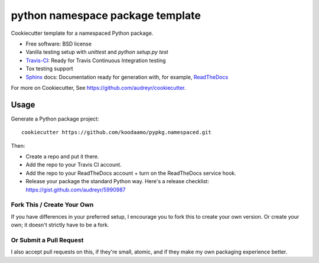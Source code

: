==============================================================
 python namespace package template
==============================================================

Cookiecutter template for a namespaced Python package. 

* Free software: BSD license
* Vanilla testing setup with `unittest` and `python setup.py test`
* Travis-CI_: Ready for Travis Continuous Integration testing
* Tox testing support
* Sphinx_ docs: Documentation ready for generation with, for example, ReadTheDocs_

For more on Cookiecutter, See https://github.com/audreyr/cookiecutter.

Usage
-----

Generate a Python package project::

    cookiecutter https://github.com/koodaamo/pypkg.namespaced.git

Then:

* Create a repo and put it there.
* Add the repo to your Travis CI account.
* Add the repo to your ReadTheDocs account + turn on the ReadTheDocs service hook.
* Release your package the standard Python way. Here's a release checklist: https://gist.github.com/audreyr/5990987

Fork This / Create Your Own
~~~~~~~~~~~~~~~~~~~~~~~~~~~

If you have differences in your preferred setup, I encourage you to fork this
to create your own version. Or create your own; it doesn't strictly have to
be a fork.

Or Submit a Pull Request
~~~~~~~~~~~~~~~~~~~~~~~~

I also accept pull requests on this, if they're small, atomic, and if they
make my own packaging experience better.


.. _Travis-CI: http://travis-ci.org/
.. _Tox: http://testrun.org/tox/
.. _Sphinx: http://sphinx-doc.org/
.. _ReadTheDocs: https://readthedocs.org/
.. _`Nekroze/cookiecutter-pypackage`: https://github.com/Nekroze/cookiecutter-pypackage
.. _`lucuma/cookiecutter-pypackage`: https://github.com/lucuma/cookiecutter-pypackage
.. _`network`: https://github.com/audreyr/cookiecutter-pypackage/network
.. _`family tree`: https://github.com/audreyr/cookiecutter-pypackage/network/members
